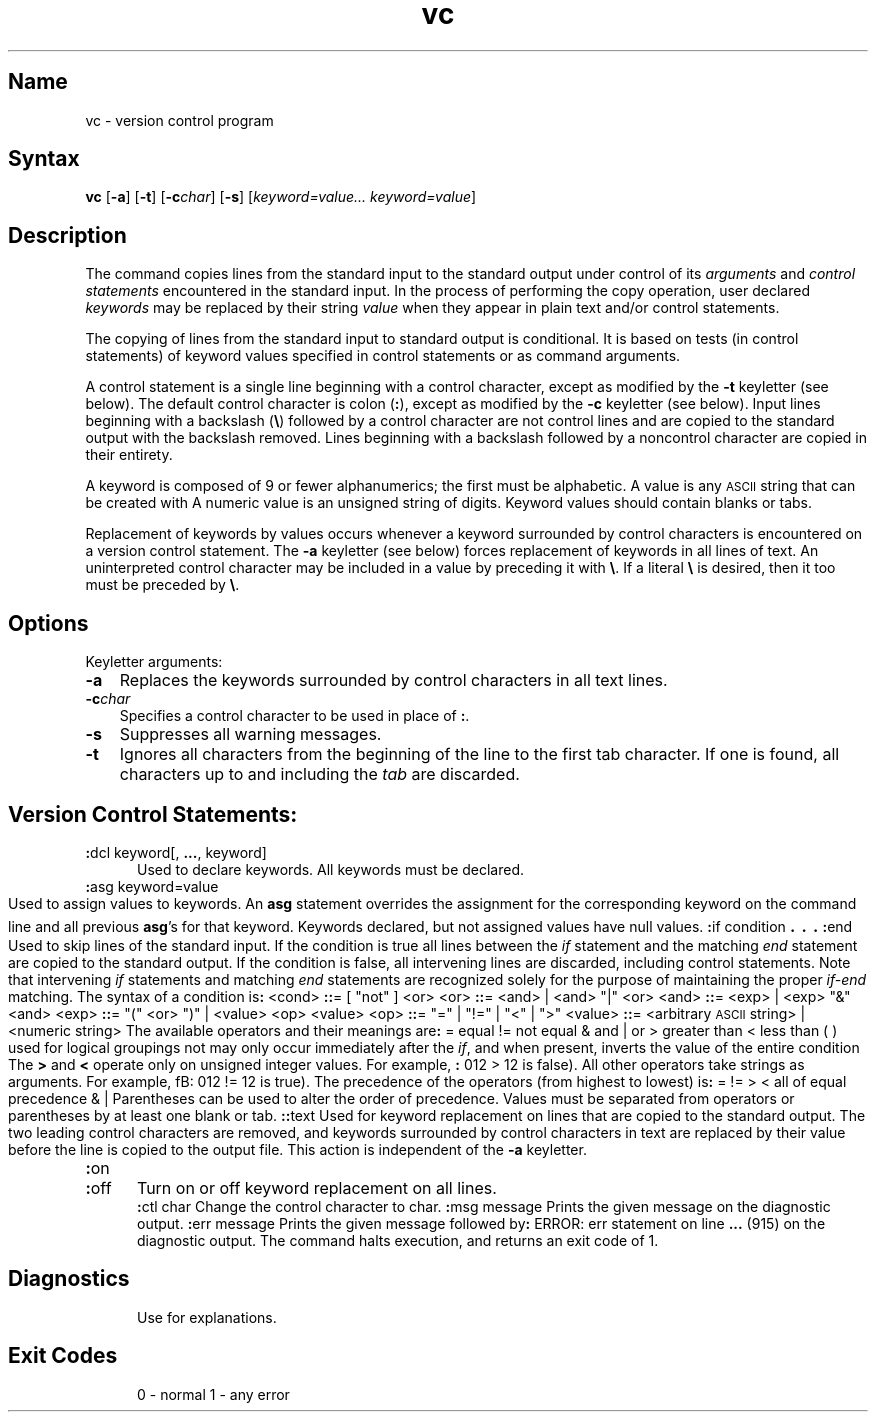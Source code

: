 .\" SCCSID: @(#)vc.1	8.1	9/11/90
.nr f 0
.bd S B 3
.de SP
.if n .ul
\%[\fB\-\\$1\fR\\c
.if n .ul 0
\\$2\\$3
..
.de SF
.if n .ul
\%[\fB\-\\$1\fR]
.if n .ul 0
..
.de AR
.if \\nf \{ \
.    RE
.    nr f 0 \}
.PP
.RS 5
.TP 15
\fB\-\\$1\\fR
\\$2 \\$3 \\$4 \\$5 \\$6 \\$7 \\$8 \\$9
.nr f 1
..
.de A2
.if \\nf \{ \
.    RE
.    nr f 0 \}
.PP
.RS 5
.TP 15
\fB\-\\$1\fI\\$2\fR
\\$3 \\$4 \\$5 \\$6 \\$7 \\$8 \\$9
.nr f 1
..
.TH vc 1
.SH Name
vc \- version control program
.SH Syntax  
.B vc
[\fB\-a\fR]
[\fB\-t\fR]
[\fB\-c\fIchar\fR\|]
[\fB\-s\fR]
[\|\fIkeyword=value... keyword=value\fR\|]
.SH Description
.NXR "vc command (sccs)"
.NXR "SCCS file" "version control"
The
.PN vc
command copies lines from the standard input to the
standard output under control of its 
.I arguments\^
and
.I "control statements\^"
encountered in the standard input.
In the process of performing the copy operation, user declared
.I keywords\^
may be replaced by their string
.I value\^
when they appear in plain text and/or
control statements.
.PP
The copying of lines from the standard input to standard output is
conditional.  It is based on tests (in
control statements)
of keyword values specified in
control statements
or as
.PN vc
command arguments.
.PP
A control statement is a single line
beginning with a control character, except as modified by the
.B \-t
keyletter (see below).
The default control character is colon (\fB:\fR), except as modified by the
.B \-c
keyletter (see below).
Input lines beginning with a backslash (\fB\\\fR) followed by a control character
are not control lines and
are copied to the standard output with the backslash removed.
Lines beginning with a backslash followed by a noncontrol character
are copied in their entirety.
.PP
A keyword
is composed of 9 or fewer alphanumerics;
the first must be alphabetic.
A value
is any \s-1ASCII\s0 string that can be created with
.MS ed 1 .
A numeric value is an unsigned string of digits.
Keyword values should contain blanks or tabs.
.PP
Replacement of keywords by values occurs whenever a keyword 
surrounded by control characters is encountered on a version control statement.
The
.B \-a
keyletter (see below)
forces replacement of keywords in all lines of text.
An uninterpreted control character
may be included in a value by preceding
it with \fB\\\fR.
If a literal \fB\e\fR is desired,
then it too must be preceded by \fB\e\fR.
.SH Options
.NXR "vc command (sccs)" "options"
Keyletter arguments:
.IP \fB\-a\fR 0.3i
Replaces the keywords surrounded by control characters in all text lines.  
.IP \fB\-c\fIchar\fR 0.3i
Specifies a control character to be used in place of \fB:\fR.
.IP \fB\-s\fR 0.3i
Suppresses all warning messages. 
.IP \fB\-t\fR 0.3i
Ignores all characters from the beginning of the line to the first tab character.
If one is found, all characters up to and
including the
.I tab\^
are discarded.
.RE
.\" Intentionally created non-printing header
.SH Version Control Statements:
.NXR "version control statement"
.RE
.TP 5
\fB:\fRdcl  keyword[, \fB...\fR, keyword]
.br
Used to declare keywords.  All keywords must be declared.
.PP
.RE
.TP 5
\fB:\fRasg keyword=value
.br
Used to assign values to keywords.  An
.B asg
statement overrides the assignment for the corresponding
keyword on the
.PN vc
command line and all previous
.BR asg 's
for that keyword.
Keywords declared, but not assigned values have
null values.
.if \\n()s .bp
.PP
.nf
\fB:\fRif condition
.sp -.5v
	\s+3.\s0
.sp -.5v
	\s+3.\s0
.sp -.5v
	\s+3.\s0
\fB:\fRend
.fi
.br
.RS 5
Used to skip lines of the standard input. If the condition is true
all lines between the
.I if\^
statement and
the matching
.I end\^
statement are
copied to the standard output.
If the condition is false, all intervening lines are discarded, including
control statements.
Note that intervening
.I if\^
statements and matching
.I end\^
statements are recognized solely for the purpose of
maintaining the proper
.I if-end\^
matching.
.br
.ne 9
The syntax of a condition is\fB:\fR
.nf
.sp
.in +1
.ta 8,17,25
<cond>	\fB::\fR= [ "not" ] <or>
<or>	\fB::\fR= <and> \(or <and> "\(or" <or>
<and>	\fB::\fR= <exp> \(or <exp> "&" <and>
<exp>	\fB::\fR= "(" <or> ")" \(or <value> <op> <value>
<op>	\fB::\fR= "=" \(or "!=" \(or "<" \(or ">"
<value>	\fB::\fR= <arbitrary \s-1ASCII\s0 string> \(or <numeric string>
.in \-1
.fi
.sp
The available operators and their meanings are\fB:\fR
.sp
.in +3
.nf
.if n .ta 7
.if t .ta 8
=	equal
!=	not equal
&	and
\(or	or
>	greater than
<	less than
( )	used for logical groupings
not	may only occur immediately after the \fIif\^\fP, and
	when present, inverts the value of the
	entire condition
.in \-3
.fi
.sp
The \fB>\fR and \fB<\fR operate only on unsigned integer values.
For example, \fB:\fR 012 > 12 is false).
All other operators take strings as arguments.
For example, fB:\fR 012 != 12 is true).
The precedence of the operators (from highest to lowest) is\fB:\fR
.in +3
.nf
= != > <      all of equal precedence
&
\(or
.fi
.in \-3
Parentheses can 
be used to alter the order of precedence.
.br
Values must be separated from operators or parentheses by at least one blank
or tab.
.RE
.TP 5
\fB::\fRtext
.br
Used for keyword replacement on lines that are copied to the standard output.
The two leading control characters are removed,
and keywords surrounded by control characters in text are replaced
by their value
before the line is copied to the
output file.
This action is independent of the
.B \-a
keyletter.
.PP
.RE
.TP 5
\fB:\fRon
.br
.RE
.TP 5
\fB:\fRoff
.br
Turn on or off keyword replacement on all lines.
.PP
.RE
.TP 5
\fB:\fRctl char
.br
Change the control character to char.
.PP
.in \-10
.RE
.TP 5
\fB:\fRmsg message
.br
Prints the given message on the diagnostic output.
.PP
.RE
.TP 5
\fB:\fRerr message
.br
Prints the given message followed by\fB:\fR
.ti +5
ERROR: err statement on line \fB...\fR (915)
.br
on the diagnostic output.
The
.PN vc
command halts execution,
and returns an exit code of 1.
.PP
.i0
.SH Diagnostics
Use
.MS help 1
for explanations.
.SH Exit Codes
.NXR "vc command (sccs)" "exit codes"
0 \- normal
.br
1 \- any error
